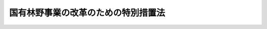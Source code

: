 .. _H10HO134:

====================================
国有林野事業の改革のための特別措置法
====================================

.. raw:: html
    
    
    <b>国有林野事業の改革のための特別措置法<br>
    （平成十年十月十九日法律第百三十四号）</b><br><br><div align="right">最終改正：平成二〇年一二月二六日法律第九五号</div><br><a name="0000000000000000000000000000000000000000000000000000000000000000000000000000000"></a>
    <br>
    　<a href="#1000000000001000000000000000000000000000000000000000000000000000000000000000000" target="data">第一章　総則（第一条―第四条）</a>
    <br>
    　<a href="#1000000000002000000000000000000000000000000000000000000000000000000000000000000" target="data">第二章　業務運営の方針（第五条―第九条）</a>
    <br>
    　<a href="#1000000000003000000000000000000000000000000000000000000000000000000000000000000" target="data">第三章　実施体制の効率化</a>
    <br>
    　　<a href="#1000000000003000000001000000000000000000000000000000000000000000000000000000000" target="data">第一節　基本的な方針（第十条・第十一条）</a>
    <br>
    　　<a href="#1000000000003000000002000000000000000000000000000000000000000000000000000000000" target="data">第二節　特別給付金（第十二条―第十四条）</a>
    <br>
    　<a href="#1000000000004000000000000000000000000000000000000000000000000000000000000000000" target="data">第四章　財務の健全化</a>
    <br>
    　　<a href="#1000000000004000000001000000000000000000000000000000000000000000000000000000000" target="data">第一節　債務の処理（第十五条―第十七条）</a>
    <br>
    　　<a href="#1000000000004000000002000000000000000000000000000000000000000000000000000000000" target="data">第二節　特別会計に関する法律の特例（第十八条―第二十条）  </a>
    <br>
    　<a href="#5000000000000000000000000000000000000000000000000000000000000000000000000000000" target="data">附則</a>
    <br><p>　　　<b><a name="1000000000001000000000000000000000000000000000000000000000000000000000000000000">第一章　総則</a>
    </b>
    </p><p>
    </p><div class="arttitle"><a name="1000000000000000000000000000000000000000000000000100000000000000000000000000000">（目的）</a>
    </div><div class="item"><b>第一条</b>
    <a name="1000000000000000000000000000000000000000000000000100000000001000000000000000000"></a>
    　この法律は、国有林野事業（<a href="/cgi-bin/idxrefer.cgi?H_FILE=%95%bd%88%ea%8b%e3%96%40%93%f1%8e%4f&amp;REF_NAME=%93%c1%95%ca%89%ef%8c%76%82%c9%8a%d6%82%b7%82%e9%96%40%97%a5&amp;ANCHOR_F=&amp;ANCHOR_T=" target="inyo">特別会計に関する法律</a>
    （平成十九年法律第二十三号）<a href="/cgi-bin/idxrefer.cgi?H_FILE=%95%bd%88%ea%8b%e3%96%40%93%f1%8e%4f&amp;REF_NAME=%91%e6%95%53%8c%dc%8f%5c%94%aa%8f%E5%9B%BD%E6%9C%89%E6%9E%97%E9%87%8E%E4%BA%8B%E6%A5%AD%E3%81%AE%E6%94%B9%E9%9D%A9%E3%81%AE%E3%81%9F%E3%82%81%E3%81%AB%E5%BF%85%E8%A6%81%E3%81%AA%E7%89%B9%E5%88%A5%E6%8E%AA%E7%BD%AE%E3%81%AB%E3%81%A4%E3%81%84%E3%81%A6%E5%AE%9A%E3%82%81%E3%82%8B%E3%81%93%E3%81%A8%E3%82%92%E7%9B%AE%E7%9A%84%E3%81%A8%E3%81%99%E3%82%8B%E3%80%82%0A&lt;/DIV&gt;%0A%0A&lt;P&gt;%0A&lt;DIV%20class=" arttitle></a><a name="1000000000000000000000000000000000000000000000000200000000000000000000000000000">（国有林野事業の改革の趣旨）</a>
    </div><div class="item"><b>第二条</b>
    <a name="1000000000000000000000000000000000000000000000000200000000001000000000000000000"></a>
    　国有林野事業の改革は、林業をめぐる諸情勢の著しい変化による収入の減少、債務の累増等による国有林野事業の危機的な財務状況に対処して、その財政の健全性を回復し、及び国民共通の財産である国有林野（国有林野事業の対象とする国有林野をいう。以下同じ。）を将来にわたって適切かつ効率的に管理経営する体制を確立することにより、国土の保全その他公益的機能の維持増進、林産物の持続的かつ計画的な供給、地域における産業の振興その他の国有林野事業の使命を十全に果たし、もって国民経済の発展及び国民生活の安定に資するために行われるものとする。
    </div>
    
    <p>
    </p><div class="arttitle"><a name="1000000000000000000000000000000000000000000000000300000000000000000000000000000">（国の責務）</a>
    </div><div class="item"><b>第三条</b>
    <a name="1000000000000000000000000000000000000000000000000300000000001000000000000000000"></a>
    　国は、この法律に定める方針に従い必要な施策を総合的かつ計画的に実施し、国有林野事業の改革を確実かつ円滑に遂行しなければならない。
    </div>
    
    <p>
    </p><div class="arttitle"><a name="1000000000000000000000000000000000000000000000000400000000000000000000000000000">（集中改革期間）</a>
    </div><div class="item"><b>第四条</b>
    <a name="1000000000000000000000000000000000000000000000000400000000001000000000000000000"></a>
    　国有林野事業の改革は、平成十五年度までの期間を集中改革期間として実施するものとする。
    </div>
    
    
    <p>　　　<b><a name="1000000000002000000000000000000000000000000000000000000000000000000000000000000">第二章　業務運営の方針</a>
    </b>
    </p><p>
    </p><div class="arttitle"><a name="1000000000000000000000000000000000000000000000000500000000000000000000000000000">（公益的機能の維持増進を旨とする管理経営への転換）</a>
    </div><div class="item"><b>第五条</b>
    <a name="1000000000000000000000000000000000000000000000000500000000001000000000000000000"></a>
    　政府は、国土の保全その他国有林野の有する公益的機能の重要性にかんがみ、国有林野の管理経営の方針について、林産物の供給に重点を置いたものから公益的機能の維持増進を旨とするものへと転換することとする。
    </div>
    <div class="item"><b><a name="1000000000000000000000000000000000000000000000000500000000002000000000000000000">２</a>
    </b>
    　政府は、前項の方針に従い、複層林施業、長伐期施業その他の森林の公益的機能の維持増進を図るための森林施業を積極的に推進するものとする。
    </div>
    
    <p>
    </p><div class="arttitle"><a name="1000000000000000000000000000000000000000000000000600000000000000000000000000000">（国民の意見を反映野の利用の推進）</a>
    </div><div class="item"><b>第八条</b>
    <a name="1000000000000000000000000000000000000000000000000800000000001000000000000000000"></a>
    　政府は、国民共通の財産である国有林野について、その有する公益的機能の維持増進との調和を図りつつ、公衆の保健のための利用、自主的な森林整備のための利用その他の国民による利用に積極的に供するものとする。
    </div>
    
    <p>
    </p><div class="arttitle"><a name="1000000000000000000000000000000000000000000000000900000000000000000000000000000">（国有林野事業の実施状況の公表）</a>
    </div><div class="item"><b>第九条</b>
    <a name="1000000000000000000000000000000000000000000000000900000000001000000000000000000"></a>
    　政府は、国有林野の管理経営が適切に実施されていることを国民に対し明らかにするため、毎年度、国有林野事業の実施状況を公表するものとする。
    </div>
    
    
    <p>　　　<b><a name="1000000000003000000000000000000000000000000000000000000000000000000000000000000">第三章　実施体制の効率化</a>
    </b>
    </p><p>　　　　<b><a name="1000000000003000000001000000000000000000000000000000000000000000000000000000000">第一節　基本的な方針</a>
    </b>
    </p><p>
    </p><div class="arttitle"><a name="1000000000000000000000000000000000000000000000001000000000000000000000000000000">（職員数の適正化）</a>
    </div><div class="item"><b>第十条</b>
    <a name="1000000000000000000000000000000000000000000000001000000000001000000000000000000"></a>
    　政府は、国有林野事業（<a href="/cgi-bin/idxrefer.cgi?H_FILE=%95%bd%88%ea%8b%e3%96%40%93%f1%8e%4f&amp;REF_NAME=%93%c1%95%ca%89%ef%8c%76%82%c9%8a%d6%82%b7%82%e9%96%40%97%a5%91%e6%95%53%8c%dc%8f%5c%94%aa%8f%f0%91%e6%8e%4f%8d%80%91%e6%88%ea%8d%86&amp;ANCHOR_F=1000000000000000000000000000000000000000000000015800000000003000000001000000000&amp;ANCHOR_T=1000000000000000000000000000000000000000000000015800000000003000000001000000000#1000000000000000000000000000000000000000000000015800000000003000000001000000000" target="inyo">特別会計に関する法律第百五十八条第三項第一号</a>
    に規定する直轄治山事業を含む。以下この節において同じ。）の効率的な実施体制を整備するため、集中改革期間において、国有林野事業に係る職員数の適正化を緊急に推進し、集中改革期間終了後できるだけ早い時期に、その職員数を業務に応じた必要かつ最小限のものとする。
    </div>
    <div class="item"><b><a name="1000000000000000000000000000000000000000000000001000000000002000000000000000000">２</a>
    </b>
    　農林水産大臣は、集中改革期間の開始後一月以内に、国有林野事業に係る職員数の適正化の目標、その達成のために講じようとする施策その他国有林野事業に係る職員数の適正化に関する基本的な事項につき、閣議の決定を求めなければならない。
    </div>
    
    <p>
    </p><div class="arttitle"><a name="1000000000000000000000000000000000000000000000001100000000000000000000000000000">（組織の再編）</a>
    </div><div class="item"><b>第十一条</b>
    <a name="1000000000000000000000000000000000000000000000001100000000001000000000000000000"></a>
    　政府は、国有林野事業に係る組織を簡素かつ効率的なものに再編するものとする。
    </div>
    
    
    <p>　　　　<b><a name="1000000000003000000002000000000000000000000000000000000000000000000000000000000">第二節　特別給付金</a>
    </b>
    </p><p>
    </p><div class="arttitle"><a name="1000000000000000000000000000000000000000000000001200000000000000000000000000000">（特別給付金の支給）</a>
    </div><div class="item"><b>第十二条</b>
    <a name="1000000000000000000000000000000000000000000000001200000000001000000000000000000"></a>
    　農林水産大臣は、集中改革期間において国有林野事業に係る職員数の適正化を緊急に推進するため、集中改革期間中の毎年度、退職を希望する国有林野事業職員（国有林野事業を行う国の経営する企業に勤務する一般職の国家公務員をいう。以下同じ。）の募集を行う場合において、国有林野事業職員がこれに応じて退職を申し出たときは、その者が次の各号のいずれかに該当する場合を除き、その者について退職を希望する国有林野事業職員である旨の認定を行うことができる。
    <div class="number"><b><a name="1000000000000000000000000000000000000000000000001200000000001000000001000000000">一</a>
    </b>
    　当該退職を申し出た年度の末日までに六十歳（農林水産省令で定める要件に該当する者にあっては、六十三歳。次条第一項において同じ。）となる者
    </div>
    <div class="number"><b><a name="1000000000000000000000000000000000000000000000001200000000001000000002000000000">二</a>
    </b>
    　<a href="/cgi-bin/idxrefer.cgi?H_FILE=%8f%ba%93%f1%8b%e3%96%40%88%ea%8e%6c%88%ea&amp;REF_NAME=%8d%91%97%4c%97%d1%96%ec%8e%96%8b%c6%82%f0%8d%73%82%a4%8d%91%82%cc%8c%6f%89%63%82%b7%82%e9%8a%e9%8b%c6%82%c9%8b%ce%96%b1%82%b7%82%e9%90%45%88%f5%82%cc%8b%8b%97%5e%93%99%82%c9%8a%d6%82%b7%82%e9%93%c1%97%e1%96%40&amp;ANCHOR_F=&amp;ANCHOR_T=" target="inyo">国有林野事業を行う国の経営する企業に勤務する職員の給与等に関する特例法</a>
    （昭和二十九年法律第百四十一号）<a href="/cgi-bin/idxrefer.cgi?H_FILE=%8f%ba%93%f1%8b%e3%96%40%88%ea%8e%6c%88%ea&amp;REF_NAME=%91%e6%93%f1%8f%f0%91%e6%93%f1%8d%80&amp;ANCHOR_F=1000000000000000000000000000000000000000000000000200000000002000000000000000000&amp;ANCHOR_T=1000000000000000000000000000000000000000000000000200000000002000000000000000000#1000000000000000000000000000000000000000000000000200000000002000000000000000000" target="inyo">第二条第二項</a>
    の政令で定める官職にある者又は<a href="/cgi-bin/idxrefer.cgi?H_FILE=%8f%ba%93%f1%8b%e3%96%40%88%ea%8e%6c%88%ea&amp;REF_NAME=%93%af%96%40%91%e6%8c%dc%8f%f0&amp;ANCHOR_F=1000000000000000000000000000000000000000000000000500000000000000000000000000000&amp;ANCHOR_T=1000000000000000000000000000000000000000000000000500000000000000000000000000000#1000000000000000000000000000000000000000000000000500000000000000000000000000000" target="inyo">同法第五条</a>
    に規定する常勤の職員
    </div>
    <div class="number"><b><a name="1000000000000000000000000000000000000000000000001200000000001000000003000000000">三</a>
    </b>
    　前二号に掲げるもののほか、常時勤務に服することを要しない者で農林水産省令で定める要件に該当するもの
    </div>
    </div>
    <div class="item"><b><a name="1000000000000000000000000000000000000000000000001200000000002000000000000000000">２</a>
    </b>
    　政府は、前項の認定を受けた国有林野事業職員が退職したときは、その者が次の各号のいずれかに該当する場合を除き、その者に対し、特別の給付金（以下「特別給付金」という。）を支給するものとする。
    <div class="number"><b><a name="1000000000000000000000000000000000000000000000001200000000002000000001000000000">一</a>
    </b>
    　<a href="/cgi-bin/idxrefer.cgi?H_FILE=%8f%ba%93%f1%94%aa%96%40%88%ea%94%aa%93%f1&amp;REF_NAME=%8d%91%89%c6%8c%f6%96%b1%88%f5%91%de%90%45%8e%e8%93%96%96%40&amp;ANCHOR_F=&amp;ANCHOR_T=" target="inyo">国家公務員退職手当法</a>
    （昭和二十八年法律第百八十二号）<a href="/cgi-bin/idxrefer.cgi?H_FILE=%8f%ba%93%f1%94%aa%96%40%88%ea%94%aa%93%f1&amp;REF_NAME=%91%e6%8e%4f%8f%f0&amp;ANCHOR_F=1000000000000000000000000000000000000000000000000300000000000000000000000000000&amp;ANCHOR_T=1000000000000000000000000000000000000000000000000300000000000000000000000000000#1000000000000000000000000000000000000000000000000300000000000000000000000000000" target="inyo">第三条</a>
    、第四条第一項及び第五条第一項の規定の適用を受けないで退職した者
    </div>
    <div class="number"><b><a name="1000000000000000000000000000000000000000000000001200000000002000000002000000000">二</a>
    </b>
    　傷病又は死亡により退職した者
    </div>
    </div>
    <div class="item"><b><a name="1000000000000000000000000000000000000000000000001200000000003000000000000000000">３</a>
    </b>
    　特別給付金は、第一項の認定を受けた年度の末日までに退職した者に対し支給するものとする。
    </div>
    
    <p>
    </p><div class="arttitle"><a name="1000000000000000000000000000000000000000000000001300000000000000000000000000000">（特別給付金の額）</a>
    </div><div class="item"><b>第十三条</b>
    <a name="100000000000000000000000000000000000000000%E3%81%9D%E3%81%AE%E8%80%85%E3%81%8C%E5%89%8D%E6%9D%A1%E7%AC%AC%E4%B8%80%E9%A0%85%E3%81%AE%E8%AA%8D%E5%AE%9A%E3%82%92%E5%8F%97%E3%81%91%E3%81%9F%E6%97%A5%E3%81%AE%E5%B1%9E%E3%81%99%E3%82%8B%E5%B9%B4%E5%BA%A6%E3%81%A8%E3%81%AE%E5%B7%AE%E3%81%AB%E7%9B%B8%E5%BD%93%E3%81%99%E3%82%8B%E5%B9%B4%E6%95%B0%EF%BC%88%E5%8D%81%E4%BA%94%E5%B9%B4%E3%82%92%E8%B6%85%E3%81%88%E3%82%8B%E5%A0%B4%E5%90%88%E3%81%AB%E3%81%82%E3%81%A3%E3%81%A6%E3%81%AF%E3%80%81%E5%8D%81%E4%BA%94%E5%B9%B4%EF%BC%89%E3%82%92%E4%B9%97%E3%81%98%E3%81%A6%E5%BE%97%E3%81%9F%E9%87%91%E9%A1%8D%E3%81%A8%E3%81%99%E3%82%8B%E3%80%82%0A&lt;/DIV&gt;%0A&lt;DIV%20class=" item><b><a name="1000000000000000000000000000000000000000000000001300000000002000000000000000000">２</a>
    </b>
    　前項の特別給付金の額の算定の基礎となる勤続期間の計算については、</a><a href="/cgi-bin/idxrefer.cgi?H_FILE=%8f%ba%93%f1%94%aa%96%40%88%ea%94%aa%93%f1&amp;REF_NAME=%8d%91%89%c6%8c%f6%96%b1%88%f5%91%de%90%45%8e%e8%93%96%96%40%91%e6%8e%b5%8f%f0%91%e6%88%ea%8d%80&amp;ANCHOR_F=1000000000000000000000000000000000000000000000000700000000001000000000000000000&amp;ANCHOR_T=1000000000000000000000000000000000000000000000000700000000001000000000000000000#1000000000000000000000000000000000000000000000000700000000001000000000000000000" target="inyo">国家公務員退職手当法第七条第一項</a>
    から<a href="/cgi-bin/idxrefer.cgi?H_FILE=%8f%ba%93%f1%94%aa%96%40%88%ea%94%aa%93%f1&amp;REF_NAME=%91%e6%8c%dc%8d%80&amp;ANCHOR_F=1000000000000000000000000000000000000000000000000700000000005000000000000000000&amp;ANCHOR_T=1000000000000000000000000000000000000000000000000700000000005000000000000000000#1000000000000000000000000000000000000000000000000700000000005000000000000000000" target="inyo">第五項</a>
    までの規定を準用する。この場合において、必要な技術的読替えは、政令で定める。
    </div>
    
    <p>
    </p><div class="arttitle"><a name="1000000000000000000000000000000000000000000000001400000000000000000000000000000">（特別給付金の返還等）</a>
    </div><div class="item"><b>第十四条</b>
    <a name="1000000000000000000000000000000000000000000000001400000000001000000000000000000"></a>
    　特別給付金の支給を受けた者が次の各号のいずれかに該当することとなった場合には、その者は、農林水産省令で定めるところにより、その支給を受けた特別給付金に相当する金額を政府に返還しなければならない。
    <div class="number"><b><a name="1000000000000000000000000000000000000000000000001400000000001000000001000000000">一</a>
    </b>
    　その支給に係る退職をした日から起算して一年以内に農林水産省の職員（常時勤務に服することを要しない者で農林水産省令で定めるものを除く。）として採用されたとき。
    </div>
    <div class="number"><b><a name="1000000000000000000000000000000000000000000000001400000000001000000002000000000">二</a>
    </b>
    　<a href="/cgi-bin/idxrefer.cgi?H_FILE=%8f%ba%93%f1%94%aa%96%40%88%ea%94%aa%93%f1&amp;REF_NAME=%8d%91%89%c6%8c%f6%96%b1%88%f5%91%de%90%45%8e%e8%93%96%96%40&amp;ANCHOR_F=&amp;ANCHOR_T=" target="inyo">国家公務員退職手当法</a>
    等の一部を改正する法律（平成二十年法律第九十五号）附則<a href="/cgi-bin/idxrefer.cgi?H_FILE=%8f%ba%93%f1%94%aa%96%40%88%ea%94%aa%93%f1&amp;REF_NAME=%91%e6%93%f1%8f%f0&amp;ANCHOR_F=5000000000000000000000000000000000000000000000000000000000000000000000000000000&amp;ANCHOR_T=5000000000000000000000000000000000000000000000000000000000000000000000000000000#5000000000000000000000000000000000000000000000000000000000000000000000000000000" target="inyo">第二条</a>
    の規定によりなお従前の例によることとされる場合における<a href="/cgi-bin/idxrefer.cgi?H_FILE=%8f%ba%93%f1%94%aa%96%40%88%ea%94%aa%93%f1&amp;REF_NAME=%93%af%96%40%91%e6%88%ea%8f%f0&amp;ANCHOR_F=1000000000000000000000000000000000000000000000000100000000000000000000000000000&amp;ANCHOR_T=1000000000000000000000000000000000000000000000000100000000000000000000000000000#1000000000000000000000000000000000000000000000000100000000000000000000000000000" target="inyo">同法第一条</a>
    の規定による改正前の<a href="/cgi-bin/idxrefer.cgi?H_FILE=%8f%ba%93%f1%94%aa%96%40%88%ea%94%aa%93%f1&amp;REF_NAME=%8d%91%89%c6%8c%f6%96%b1%88%f5%91%de%90%45%8e%e8%93%96%96%40%91%e6%8f%5c%93%f1%8f%f0%82%cc%8e%4f%91%e6%88%ea%8d%80&amp;ANCHOR_F=1000000000000000000000000000000000000000000000001200300000001000000000000000000&amp;ANCHOR_T=1000000000000000000000000000000000000000000000001200300000001000000000000000000#1000000000000000000000000000000000000000000000001200300000001000000000000000000" target="inyo">国家公務員退職手当法第十二条の三第一項</a>
    の規定により支給を受けた一般の退職手当等の全部又は一部を返納させられることとなったとき。
    </div>
    </div>
    <div class="item"><b><a name="1000000000000000000000000000000000000000000000001400000000002000000000000000000">２</a>
    </b>
    　政府は、特別給付金の支給を受けることができることとなった者であってその支給を受けていないものが前項各号のいずれかに該当することとなった場合には、第十二条第二項の規定にかかわらず、その者に対し、特別給付金を支給しない。
    </div>
    <div class="item"><b><a name="1000000000000000000000000000000000000000000000001400000000003000000000000000000">３</a>
    </b>
    　政府は、特別給付金の支給を受けることができることとなった者であってその支給を受けていないものが<a href="/cgi-bin/idxrefer.cgi?H_FILE=%8f%ba%93%f1%94%aa%96%40%88%ea%94%aa%93%f1&amp;REF_NAME=%8d%91%89%c6%8c%f6%96%b1%88%f5%91%de%90%45%8e%e8%93%96%96%40&amp;ANCHOR_F=&amp;ANCHOR_T=" target="inyo">国家公務員退職手当法</a>
    等の一部を改正する法律（平成二十年法律第九十五号）附則<a href="/cgi-bin/idxrefer.cgi?H_FILE=%8f%ba%93%f1%94%aa%96%40%88%ea%94%aa%93%f1&amp;REF_NAME=%91%e6%93%f1%8f%f0&amp;ANCHOR_F=5000000000000000000000000000000000000000000000000000000000000000000000000000000&amp;ANCHOR_T=5000000000000000000000000000000000000000000000000000000000000000000000000000000#5000000000000000000000000000000000000000000000000000000000000000000000000000000" target="inyo">第二条</a>
    の規定によりなお従前の例によることとされる場合における<a href="/cgi-bin/idxrefer.cgi?H_FILE=%8f%ba%93%f1%94%aa%96%40%88%ea%94%aa%93%f1&amp;REF_NAME=%93%af%96%40%91%e6%88%ea%8f%f0&amp;ANCHOR_F=1000000000000000000000000000000000000000000000000100000000000000000000000000000&amp;ANCHOR_T=1000000000000000000000000000000000000000000000000100000000000000000000000000000#1000000000000000000000000000000000000000000000000100000000000000000000000000000" target="inyo">同法第一条</a>
    の規定による改正前の<a href="/cgi-bin/idxrefer.cgi?H_FILE=%8f%ba%93%f1%94%aa%96%40%88%ea%94%aa%93%f1&amp;REF_NAME=%8d%91%89%c6%8c%f6%96%b1%88%f5%91%de%90%45%8e%e8%93%96%96%40%91%e6%8f%5c%93%f1%8f%f0%82%cc%93%f1%91%e6%88%ea%8d%80&amp;ANCHOR_F=1000000000000000000000000000000000000000000000001200200000001000000000000000000&amp;ANCHOR_T=1000000000000000000000000000000000000000000000001200200000001000000000000000000#1000000000000000000000000000000000000000000000001200200000001000000000000000000" target="inyo">国家公務員退職手当法第十二条の二第一項</a>
    の規定による一般の退職手当等の支給を一時差し止める処分を受けた場合には、第十二条第二項の規定にかかわらず、その者に対し、特別給付金を支給しない。ただし、当該処分が取り消された場合は、この限りでない。
    </div>
    
    
    
    <p>　　　<b><a name="1000000000004000000000000000000000000000000000000000000000000000000000000000000">第四章　財務の健全化</a>
    </b>
    </p><p>　　　　<b><a name="1000000000004000000001000000000000000000000000000000000000000000000000000000000">第一節　債務の処理</a>
    </b>
    </p><p>
    </p><div class="arttitle"><a name="1000000000000000000000000000000000000000000000001500000000000000000000000000000">（借入金の一般会計への帰属等）</a>
    </div><div class="item"><b>第十五条</b>
    <a name="1000000000000000000000000000000000000000000000001500000000001000000000000000000"></a>
    　政府は、この法律の施行の時において、その時における事業勘定（国有林野事業特別<a href="/cgi-bin/idxrefer.cgi?H_FILE=%8f%ba%93%f1%93%f1%96%40%8e%4f%8c%dc&amp;REF_NAME=%89%ef%8c%76%96%40&amp;ANCHOR_F=&amp;ANCHOR_T=" target="inyo">会計法</a>
    の一部を改正する法律（平成十八年法律第九号）による改正前の国有林野事業特別会計法（昭和二十二年法律第三十八号）に基づく国有林野事業特別会計の国有林野事業勘定をいう。次条第一項において同じ。）の負担に属する次に掲げる債務を、一般会計に帰属させる。
    <div class="number"><b><a name="1000000000000000000000000000000000000000000000001500000000001000000001000000000">一</a>
    </b>
    　平成七年九月二十九日までに借り入れられた借入金に係る債務
    </div>
    <div class="number"><b><a name="1000000000000000000000000000000000000000000000001500000000001000000002000000000">二</a>
    </b>
    　前号に掲げる債務に係る利子であって、この法律の施行の日以前に発生しており、かつ、同日以降に支払われることとされているものに係る債務
    </div>
    </div>
    <div class="item"><b><a name="1000000000000000000000000000000000000000000000001500000000002000000000000000000">２</a>
    </b>
    　前項の規定により一般会計に帰属する債務のうち政府が貸し付けた資金に係るものの償還期限は、平成十一年三月三十一日までの間において政令で定める日とする。
    </div>
    
    <p>
    </p><div class="arttitle"><a name="1000000000000000000000000000000000000000000000001600000000000000000000000000000">（事業勘定における債務の処理）</a>
    </div><div class="item"><b>第十六条</b>
    <a name="1000000000000000000000000000000000000000000000001600000000001000000000000000000"></a>
    　政府は、この法律の施行の時において事業勘定の負担に属する借入金に係る債務（前条第一項の規定により一般会計に帰属したものを除く。）について、その償還及び当該債務に係る利子の支払の確実かつ円滑な実施により、この法律の施行の日から五十年を経過した日の属する年度の末日までに着実に処理するものとする。
    </div>
    <div class="item"><b><a name="1000000000000000000000000000000000000000000000001600000000002000000000000000000">２</a>
    </b>
    　政府は、前項の債務の処理を推進するため、第十八条及び第十九条に規定する措置を講ずるものとする。
    </div>
    
    <p>
    </p><div class="arttitle"><a name="1000000000000000000000000000000000000000000000001700000000000000000000000000000">（国会への報告）</a>
    </div><div class="item"><b>第十七条</b>
    <a name="1000000000000000000000000000000000000000000000001700000000001000000000000000000"></a>
    　政府は、国会に対し、毎年度、前二条の規定による国有林野事業に係る債務の処理に関する施策の実施の状況を報告しなければならない。
    </div>
    
    
    <p>　　　　<b><a name="1000000000004000000002000000000000000000000000000000000000000000000000000000000">第二節　</a><a href="/cgi-bin/idxrefer.cgi?H_FILE=%95%bd%88%ea%8b%e3%96%40%93%f1%8e%4f&amp;REF_NAME=%93%c1%95%ca%89%ef%8c%76%82%c9%8a%d6%82%b7%82%e9%96%40%97%a5&amp;ANCHOR_F=&amp;ANCHOR_T=" target="inyo">特別会計に関する法律</a>
    の特例
    </b>
    </p><p>
    </p><div class="arttitle"><a name="1000000000000000000000000000000000000000000000001800000000000000000000000000000">（借入金の償還金に係る借入金）</a>
    </div><div class="item"><b>第十八条</b>
    <a name="1000000000000000000000000000000000000000000000001800000000001000000000000000000"></a>
    　国有林野事業特別会計においては、第十六条第一項に規定する年度までの間において、<a href="/cgi-bin/idxrefer.cgi?H_FILE=%95%bd%88%ea%8b%e3%96%40%93%f1%8e%4f&amp;REF_NAME=%93%c1%95%ca%89%ef%8c%76%82%c9%8a%d6%82%b7%82%e9%96%40%97%a5&amp;ANCHOR_F=&amp;ANCHOR_T=" target="inyo">特別会計に関する法律</a>
    の規定による借入金のほか、同特別会計の負担に属する借入金の償還金の財源に不足を生ずると認められるときは、その財源に充てるため、同特別会計の負担において、借入金をすることができる。
    </div>
    
    <p>
    </p><div class="arttitle"><a name="1000000000000000000000000000000000000000000000001900000000000000000000000000000">（借入金の利子に係る一般会計からの繰入れ）</a>
    </div><div class="item"><b>第十九条</b>
    <a name="1000000000000000000000000000000000000000000000001900000000001000000000000000000"></a>
    　政府は、国有林野事業特別会計の負担に属する借入金（政令で定めるものを除く。）について、第十六条第一項に規定する年度までの期間中の毎年度、予算の範囲内において、当該年度において支払うべき利子に充てるべき金額（平成十年度にあっては、この法律の施行の日から平成十一年三月三十一日までの間において支払うべき利子に充てるべき金額）を、一般会計から同特別会計に繰り入れるものとする。
    </div>
    
    <p>
    </p><div class="arttitle"><a name="1000000000000000000000000000000000000000000000002000000000000000000000000000000">（損失の処理の特例）</a>
    </div><div class="item"><b>第二十条</b>
    <a name="1000000000000000000000000000000000000000000000002000000000001000000000000000000"></a>
    　国有林野事業特別会計においては、第十六条第一項に規定する年度までの間において、<a href="/cgi-bin/idxrefer.cgi?H_FILE=%95%bd%88%ea%8b%e3%96%40%93%f1%8e%4f&amp;REF_NAME=%93%c1%95%ca%89%ef%8c%76%82%c9%8a%d6%82%b7%82%e9%96%40%97%a5%91%e6%95%53%98%5a%8f%5c%8c%dc%8f%f0%91%e6%93%f1%8d%80&amp;ANCHOR_F=1000000000000000000000000000000000000000000000016500000000002000000000000000000&amp;ANCHOR_T=10000000000000000000000000000000000000000000000165000000000020000%E3%81%AB%E9%96%A2%E3%81%99%E3%82%8B%E6%B3%95%E5%BE%8B%E7%AC%AC%E7%99%BE%E5%85%AD%E5%8D%81%E4%BA%94%E6%9D%A1%E7%AC%AC%E4%BA%8C%E9%A0%85&lt;/A&gt;%0A%E3%81%AE%E8%A6%8F%E5%AE%9A%E3%81%AB%E3%82%88%E3%82%8A%E7%B9%B0%E3%82%8A%E8%B6%8A%E3%81%97%E3%81%9F%E6%90%8D%E5%A4%B1%E3%82%92%E3%80%81%E8%B3%87%E6%9C%AC%E5%89%B0%E4%BD%99%E9%87%91%E3%82%92%E6%B8%9B%E9%A1%8D%E3%81%97%E3%81%A6%E6%95%B4%E7%90%86%E3%81%99%E3%82%8B%E3%81%93%E3%81%A8%E3%81%8C%E3%81%A7%E3%81%8D%E3%82%8B%E3%82%82%E3%81%AE%E3%81%A8%E3%81%99%E3%82%8B%E3%80%82%0A&lt;/DIV&gt;%0A%0A%0A%0A%0A&lt;BR&gt;&lt;A%20NAME="></a>
    　　　<a name="5000000001000000000000000000000000000000000000000000000000000000000000000000000"><b>附　則</b></a>
    <br><p>
    </p><div class="arttitle">（施行期日）</div>
    <div class="item"><b>第一条</b>
    　この法律は、公布の日から施行する。
    </div>
    
    <p>
    </p><div class="arttitle">（国有林野事業改善特別措置法の廃止）</div>
    <div class="item"><b>第二条</b>
    　国有林野事業改善特別措置法は、廃止する。
    </div>
    
    <p>
    </p><div class="arttitle">（国有林野事業改善特別措置法の廃止に伴う経過措置）</div>
    <div class="item"><b>第三条</b>
    　前条の規定による廃止前の国有林野事業改善特別措置法第八条第二項に規定する特別給付金の支給を受けた者については、同法第十条第一項の規定は、この法律の施行後も、なおその効力を有する。
    </div>
    
    <br>　　　<a name="5000000002000000000000000000000000000000000000000000000000000000000000000000000"><b>附　則　（平成一四年七月三一日法律第九八号）　抄</b></a>
    <br><p>
    </p><div class="arttitle">（施行期日）</div>
    <div class="item"><b>第一条</b>
    　この法律は、公社法の施行の日から施行する。ただし、次の各号に掲げる規定は、当該各号に定める日から施行する。
    <div class="number"><b>一</b>
    　第一章第一節（別表第一から別表第四までを含む。）並びに附則第二十八条第二項、第三十三条第二項及び第三項並びに第三十九条の規定　公布の日
    </div>
    </div>
    
    <p>
    </p><div class="arttitle">（罰則に関する経過措置）</div>
    <div class="item"><b>第三十八条</b>
    　施行日前にした行為並びにこの法律の規定によりなお従前の例によることとされる場合及びこの附則の規定によりなおその効力を有することとされる場合における施行日以後にした行為に対する罰則の適用については、なお従前の例による。
    </div>
    
    <p>
    </p><div class="arttitle">（その他の経過措置の政令への委任）</div>
    <div class="item"><b>第三十九条</b>
    　この法律に規定するもののほか、公社法及びこの法律の施行に関し必要な経過措置（罰則に関する経過措置を含む。）は、政令で定める。
    </div>
    
    <br>　　　<a name="5000000003000000000000000000000000000000000000000000000000000000000000000000000"><b>附　則　（平成一八年三月三一日法律第九号）　抄</b></a>
    <br><p>
    </p><div class="arttitle">（施行期日）</div>
    <div class="item"><b>第一条</b>
    　この法律は、平成十八年四月一日から施行する。
    </div>
    
    <p>
    </p><div class="item"><b>第四条</b>
    　削除
    </div>
    
    <br>　　　<a name="5000000004000000000000000000000000000000000000000000000000000000000000000000000"><b>附　則　（平成一九年三月三一日法律第二三号）　抄</b></a>
    <br><p>
    </p><div class="arttitle">（施行期日）</div>
    <div class="item"><b>第一条</b>
    　この法律は、平成十九年四月一日から施行し、平成十九年度の予算から適用する。ただし、次の各号に掲げる規定は、当該各号に定める日から施行し、第二条第一項第四号、第十六号及び第十七号、第二章第四節、第十六節及び第十七節並びに附則第四十九条から第六十五条までの規定は、平成二十年度の予算から適用する。
    </div>
    
    <p>
    </p><div class="arttitle">（罰則に関する経過措置）</div>
    <div class="item"><b>第三百九十一条</b>
    　この法律の施行前にした行為及びこの附則の規定によりなお従前の例によることとされる場合におけるこの法律の施行後にした行為に対する罰則の適用については、なお従前の例による。
    </div>
    
    <p>
    </p><div class="arttitle">（その他の経過措置の政令への委任）</div>
    <div class="item"><b>第三百九十二条</b>
    　附則第二条から第六十五条まで、第六十七条から第二百五十九条まで及び第三百八十二条から前条までに定めるもののほか、この法律の施行に関し必要となる経過措置は、政令で定める。
    </div>
    
    <br>　　　<a name="5000000005000000000000000000000000000000000000000000000000000000000000000000000"><b>附　則　（平成二〇年一二月二六日法律第九五号）　抄</b></a>
    <br><p>
    </p><div class="arttitle">（施行期日）</div>
    <div class="item"><b>第一条</b>
    　この法律は、公布の日から起算して六月を超えない範囲内において政令で定める日から施行する。
    </div>
    
    <br><br></div>